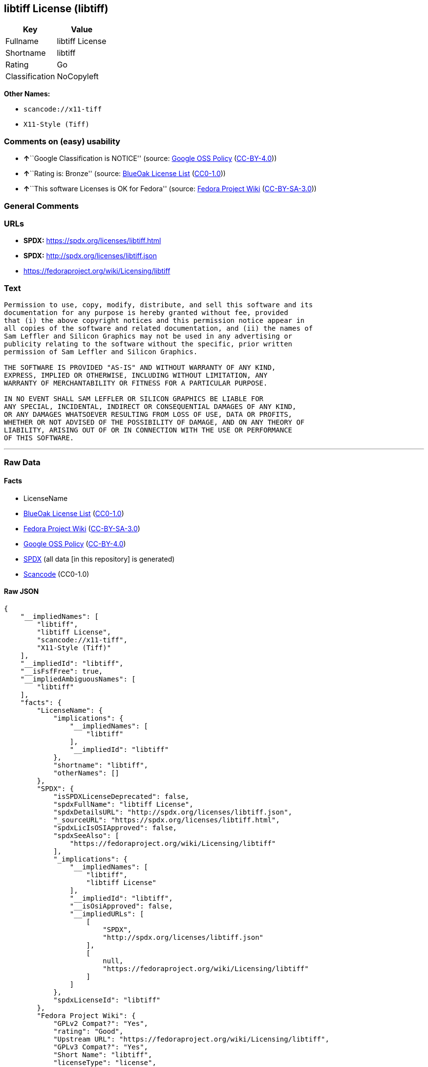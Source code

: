 == libtiff License (libtiff)

[cols=",",options="header",]
|===
|Key |Value
|Fullname |libtiff License
|Shortname |libtiff
|Rating |Go
|Classification |NoCopyleft
|===

*Other Names:*

* `+scancode://x11-tiff+`
* `+X11-Style (Tiff)+`

=== Comments on (easy) usability

* **↑**``Google Classification is NOTICE'' (source:
https://opensource.google.com/docs/thirdparty/licenses/[Google OSS
Policy]
(https://creativecommons.org/licenses/by/4.0/legalcode[CC-BY-4.0]))
* **↑**``Rating is: Bronze'' (source:
https://blueoakcouncil.org/list[BlueOak License List]
(https://raw.githubusercontent.com/blueoakcouncil/blue-oak-list-npm-package/master/LICENSE[CC0-1.0]))
* **↑**``This software Licenses is OK for Fedora'' (source:
https://fedoraproject.org/wiki/Licensing:Main?rd=Licensing[Fedora
Project Wiki]
(https://creativecommons.org/licenses/by-sa/3.0/legalcode[CC-BY-SA-3.0]))

=== General Comments

=== URLs

* *SPDX:* https://spdx.org/licenses/libtiff.html
* *SPDX:* http://spdx.org/licenses/libtiff.json
* https://fedoraproject.org/wiki/Licensing/libtiff

=== Text

....
Permission to use, copy, modify, distribute, and sell this software and its
documentation for any purpose is hereby granted without fee, provided
that (i) the above copyright notices and this permission notice appear in
all copies of the software and related documentation, and (ii) the names of
Sam Leffler and Silicon Graphics may not be used in any advertising or
publicity relating to the software without the specific, prior written
permission of Sam Leffler and Silicon Graphics.

THE SOFTWARE IS PROVIDED "AS-IS" AND WITHOUT WARRANTY OF ANY KIND, 
EXPRESS, IMPLIED OR OTHERWISE, INCLUDING WITHOUT LIMITATION, ANY 
WARRANTY OF MERCHANTABILITY OR FITNESS FOR A PARTICULAR PURPOSE.  

IN NO EVENT SHALL SAM LEFFLER OR SILICON GRAPHICS BE LIABLE FOR
ANY SPECIAL, INCIDENTAL, INDIRECT OR CONSEQUENTIAL DAMAGES OF ANY KIND,
OR ANY DAMAGES WHATSOEVER RESULTING FROM LOSS OF USE, DATA OR PROFITS,
WHETHER OR NOT ADVISED OF THE POSSIBILITY OF DAMAGE, AND ON ANY THEORY OF 
LIABILITY, ARISING OUT OF OR IN CONNECTION WITH THE USE OR PERFORMANCE 
OF THIS SOFTWARE.
....

'''''

=== Raw Data

==== Facts

* LicenseName
* https://blueoakcouncil.org/list[BlueOak License List]
(https://raw.githubusercontent.com/blueoakcouncil/blue-oak-list-npm-package/master/LICENSE[CC0-1.0])
* https://fedoraproject.org/wiki/Licensing:Main?rd=Licensing[Fedora
Project Wiki]
(https://creativecommons.org/licenses/by-sa/3.0/legalcode[CC-BY-SA-3.0])
* https://opensource.google.com/docs/thirdparty/licenses/[Google OSS
Policy]
(https://creativecommons.org/licenses/by/4.0/legalcode[CC-BY-4.0])
* https://spdx.org/licenses/libtiff.html[SPDX] (all data [in this
repository] is generated)
* https://github.com/nexB/scancode-toolkit/blob/develop/src/licensedcode/data/licenses/x11-tiff.yml[Scancode]
(CC0-1.0)

==== Raw JSON

....
{
    "__impliedNames": [
        "libtiff",
        "libtiff License",
        "scancode://x11-tiff",
        "X11-Style (Tiff)"
    ],
    "__impliedId": "libtiff",
    "__isFsfFree": true,
    "__impliedAmbiguousNames": [
        "libtiff"
    ],
    "facts": {
        "LicenseName": {
            "implications": {
                "__impliedNames": [
                    "libtiff"
                ],
                "__impliedId": "libtiff"
            },
            "shortname": "libtiff",
            "otherNames": []
        },
        "SPDX": {
            "isSPDXLicenseDeprecated": false,
            "spdxFullName": "libtiff License",
            "spdxDetailsURL": "http://spdx.org/licenses/libtiff.json",
            "_sourceURL": "https://spdx.org/licenses/libtiff.html",
            "spdxLicIsOSIApproved": false,
            "spdxSeeAlso": [
                "https://fedoraproject.org/wiki/Licensing/libtiff"
            ],
            "_implications": {
                "__impliedNames": [
                    "libtiff",
                    "libtiff License"
                ],
                "__impliedId": "libtiff",
                "__isOsiApproved": false,
                "__impliedURLs": [
                    [
                        "SPDX",
                        "http://spdx.org/licenses/libtiff.json"
                    ],
                    [
                        null,
                        "https://fedoraproject.org/wiki/Licensing/libtiff"
                    ]
                ]
            },
            "spdxLicenseId": "libtiff"
        },
        "Fedora Project Wiki": {
            "GPLv2 Compat?": "Yes",
            "rating": "Good",
            "Upstream URL": "https://fedoraproject.org/wiki/Licensing/libtiff",
            "GPLv3 Compat?": "Yes",
            "Short Name": "libtiff",
            "licenseType": "license",
            "_sourceURL": "https://fedoraproject.org/wiki/Licensing:Main?rd=Licensing",
            "Full Name": "libtiff License",
            "FSF Free?": "Yes",
            "_implications": {
                "__impliedNames": [
                    "libtiff License"
                ],
                "__isFsfFree": true,
                "__impliedAmbiguousNames": [
                    "libtiff"
                ],
                "__impliedJudgement": [
                    [
                        "Fedora Project Wiki",
                        {
                            "tag": "PositiveJudgement",
                            "contents": "This software Licenses is OK for Fedora"
                        }
                    ]
                ]
            }
        },
        "Scancode": {
            "otherUrls": null,
            "homepageUrl": null,
            "shortName": "X11-Style (Tiff)",
            "textUrls": null,
            "text": "Permission to use, copy, modify, distribute, and sell this software and its\ndocumentation for any purpose is hereby granted without fee, provided\nthat (i) the above copyright notices and this permission notice appear in\nall copies of the software and related documentation, and (ii) the names of\nSam Leffler and Silicon Graphics may not be used in any advertising or\npublicity relating to the software without the specific, prior written\npermission of Sam Leffler and Silicon Graphics.\n\nTHE SOFTWARE IS PROVIDED \"AS-IS\" AND WITHOUT WARRANTY OF ANY KIND, \nEXPRESS, IMPLIED OR OTHERWISE, INCLUDING WITHOUT LIMITATION, ANY \nWARRANTY OF MERCHANTABILITY OR FITNESS FOR A PARTICULAR PURPOSE.  \n\nIN NO EVENT SHALL SAM LEFFLER OR SILICON GRAPHICS BE LIABLE FOR\nANY SPECIAL, INCIDENTAL, INDIRECT OR CONSEQUENTIAL DAMAGES OF ANY KIND,\nOR ANY DAMAGES WHATSOEVER RESULTING FROM LOSS OF USE, DATA OR PROFITS,\nWHETHER OR NOT ADVISED OF THE POSSIBILITY OF DAMAGE, AND ON ANY THEORY OF \nLIABILITY, ARISING OUT OF OR IN CONNECTION WITH THE USE OR PERFORMANCE \nOF THIS SOFTWARE.",
            "category": "Permissive",
            "osiUrl": null,
            "owner": "SGI - Silicon Graphics",
            "_sourceURL": "https://github.com/nexB/scancode-toolkit/blob/develop/src/licensedcode/data/licenses/x11-tiff.yml",
            "key": "x11-tiff",
            "name": "X11-Style (Tiff)",
            "spdxId": "libtiff",
            "notes": null,
            "_implications": {
                "__impliedNames": [
                    "scancode://x11-tiff",
                    "X11-Style (Tiff)",
                    "libtiff"
                ],
                "__impliedId": "libtiff",
                "__impliedCopyleft": [
                    [
                        "Scancode",
                        "NoCopyleft"
                    ]
                ],
                "__calculatedCopyleft": "NoCopyleft",
                "__impliedText": "Permission to use, copy, modify, distribute, and sell this software and its\ndocumentation for any purpose is hereby granted without fee, provided\nthat (i) the above copyright notices and this permission notice appear in\nall copies of the software and related documentation, and (ii) the names of\nSam Leffler and Silicon Graphics may not be used in any advertising or\npublicity relating to the software without the specific, prior written\npermission of Sam Leffler and Silicon Graphics.\n\nTHE SOFTWARE IS PROVIDED \"AS-IS\" AND WITHOUT WARRANTY OF ANY KIND, \nEXPRESS, IMPLIED OR OTHERWISE, INCLUDING WITHOUT LIMITATION, ANY \nWARRANTY OF MERCHANTABILITY OR FITNESS FOR A PARTICULAR PURPOSE.  \n\nIN NO EVENT SHALL SAM LEFFLER OR SILICON GRAPHICS BE LIABLE FOR\nANY SPECIAL, INCIDENTAL, INDIRECT OR CONSEQUENTIAL DAMAGES OF ANY KIND,\nOR ANY DAMAGES WHATSOEVER RESULTING FROM LOSS OF USE, DATA OR PROFITS,\nWHETHER OR NOT ADVISED OF THE POSSIBILITY OF DAMAGE, AND ON ANY THEORY OF \nLIABILITY, ARISING OUT OF OR IN CONNECTION WITH THE USE OR PERFORMANCE \nOF THIS SOFTWARE.",
                "__impliedURLs": []
            }
        },
        "BlueOak License List": {
            "BlueOakRating": "Bronze",
            "url": "https://spdx.org/licenses/libtiff.html",
            "isPermissive": true,
            "_sourceURL": "https://blueoakcouncil.org/list",
            "name": "libtiff License",
            "id": "libtiff",
            "_implications": {
                "__impliedNames": [
                    "libtiff",
                    "libtiff License"
                ],
                "__impliedJudgement": [
                    [
                        "BlueOak License List",
                        {
                            "tag": "PositiveJudgement",
                            "contents": "Rating is: Bronze"
                        }
                    ]
                ],
                "__impliedCopyleft": [
                    [
                        "BlueOak License List",
                        "NoCopyleft"
                    ]
                ],
                "__calculatedCopyleft": "NoCopyleft",
                "__impliedURLs": [
                    [
                        "SPDX",
                        "https://spdx.org/licenses/libtiff.html"
                    ]
                ]
            }
        },
        "Google OSS Policy": {
            "rating": "NOTICE",
            "_sourceURL": "https://opensource.google.com/docs/thirdparty/licenses/",
            "id": "libtiff",
            "_implications": {
                "__impliedNames": [
                    "libtiff"
                ],
                "__impliedJudgement": [
                    [
                        "Google OSS Policy",
                        {
                            "tag": "PositiveJudgement",
                            "contents": "Google Classification is NOTICE"
                        }
                    ]
                ],
                "__impliedCopyleft": [
                    [
                        "Google OSS Policy",
                        "NoCopyleft"
                    ]
                ],
                "__calculatedCopyleft": "NoCopyleft"
            }
        }
    },
    "__impliedJudgement": [
        [
            "BlueOak License List",
            {
                "tag": "PositiveJudgement",
                "contents": "Rating is: Bronze"
            }
        ],
        [
            "Fedora Project Wiki",
            {
                "tag": "PositiveJudgement",
                "contents": "This software Licenses is OK for Fedora"
            }
        ],
        [
            "Google OSS Policy",
            {
                "tag": "PositiveJudgement",
                "contents": "Google Classification is NOTICE"
            }
        ]
    ],
    "__impliedCopyleft": [
        [
            "BlueOak License List",
            "NoCopyleft"
        ],
        [
            "Google OSS Policy",
            "NoCopyleft"
        ],
        [
            "Scancode",
            "NoCopyleft"
        ]
    ],
    "__calculatedCopyleft": "NoCopyleft",
    "__isOsiApproved": false,
    "__impliedText": "Permission to use, copy, modify, distribute, and sell this software and its\ndocumentation for any purpose is hereby granted without fee, provided\nthat (i) the above copyright notices and this permission notice appear in\nall copies of the software and related documentation, and (ii) the names of\nSam Leffler and Silicon Graphics may not be used in any advertising or\npublicity relating to the software without the specific, prior written\npermission of Sam Leffler and Silicon Graphics.\n\nTHE SOFTWARE IS PROVIDED \"AS-IS\" AND WITHOUT WARRANTY OF ANY KIND, \nEXPRESS, IMPLIED OR OTHERWISE, INCLUDING WITHOUT LIMITATION, ANY \nWARRANTY OF MERCHANTABILITY OR FITNESS FOR A PARTICULAR PURPOSE.  \n\nIN NO EVENT SHALL SAM LEFFLER OR SILICON GRAPHICS BE LIABLE FOR\nANY SPECIAL, INCIDENTAL, INDIRECT OR CONSEQUENTIAL DAMAGES OF ANY KIND,\nOR ANY DAMAGES WHATSOEVER RESULTING FROM LOSS OF USE, DATA OR PROFITS,\nWHETHER OR NOT ADVISED OF THE POSSIBILITY OF DAMAGE, AND ON ANY THEORY OF \nLIABILITY, ARISING OUT OF OR IN CONNECTION WITH THE USE OR PERFORMANCE \nOF THIS SOFTWARE.",
    "__impliedURLs": [
        [
            "SPDX",
            "https://spdx.org/licenses/libtiff.html"
        ],
        [
            "SPDX",
            "http://spdx.org/licenses/libtiff.json"
        ],
        [
            null,
            "https://fedoraproject.org/wiki/Licensing/libtiff"
        ]
    ]
}
....

==== Dot Cluster Graph

../dot/libtiff.svg